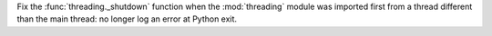 Fix the :func:`threading._shutdown` function when the :mod:`threading` module
was imported first from a thread different than the main thread: no longer log
an error at Python exit.
